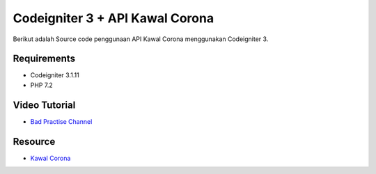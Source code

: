 ###################
Codeigniter 3 + API Kawal Corona
###################

Berikut adalah Source code penggunaan API Kawal Corona menggunakan Codeigniter 3.

*******************
Requirements
*******************

- Codeigniter 3.1.11
- PHP 7.2

*******************
Video Tutorial
*******************
- `Bad Practise Channel <https://www.youtube.com/playlist?list=PLfF5VnUxGQsQe2tK9fi6HIOMhMKdaGU_k>`_

*******************
Resource
*******************
- `Kawal Corona <https://kawalcorona.com/>`_


